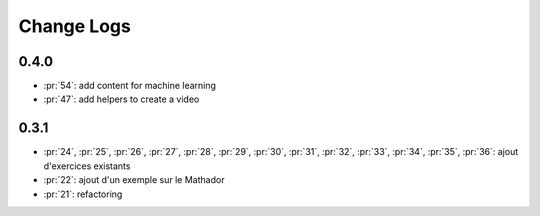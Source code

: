 Change Logs
===========

0.4.0
+++++

* :pr:`54`: add content for machine learning
* :pr:`47`: add helpers to create a video

0.3.1
+++++

* :pr:`24`, :pr:`25`, :pr:`26`, :pr:`27`, :pr:`28`, :pr:`29`,
  :pr:`30`, :pr:`31`, :pr:`32`, :pr:`33`, :pr:`34`, :pr:`35`,
  :pr:`36`: ajout d'exercices existants
* :pr:`22`: ajout d'un exemple sur le Mathador
* :pr:`21`: refactoring
